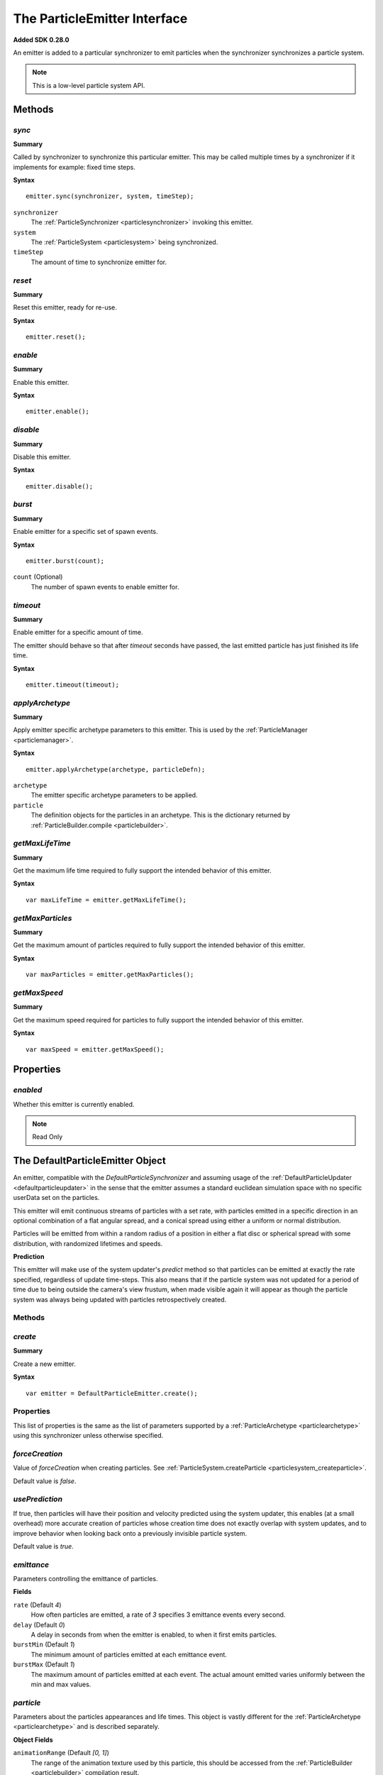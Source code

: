 .. index::
    single: ParticleEmitter

.. highlight:: javascript

.. _particleemitter:

=============================
The ParticleEmitter Interface
=============================

**Added SDK 0.28.0**

An emitter is added to a particular synchronizer to emit particles when the synchronizer synchronizes a particle system.

.. note::
    This is a low-level particle system API.

Methods
=======

.. index::
    pair: ParticleEmitter; sync

`sync`
------

**Summary**

Called by synchronizer to synchronize this particular emitter. This may be called multiple times by a synchronizer if it implements for example: fixed time steps.

**Syntax** ::

    emitter.sync(synchronizer, system, timeStep);

``synchronizer``
    The :ref:`ParticleSynchronizer <particlesynchronizer>` invoking this emitter.

``system``
    The :ref:`ParticleSystem <particlesystem>` being synchronized.

``timeStep``
    The amount of time to synchronize emitter for.

.. index::
    pair: ParticleEmitter; reset

`reset`
-------

**Summary**

Reset this emitter, ready for re-use.

**Syntax** ::

    emitter.reset();

.. index::
    pair: ParticleEmitter; enable

`enable`
--------

**Summary**

Enable this emitter.

**Syntax** ::

    emitter.enable();

.. index::
    pair: ParticleEmitter; disable

`disable`
---------

**Summary**

Disable this emitter.

**Syntax** ::

    emitter.disable();

.. index::
    pair: PartileEmitter; burst

`burst`
-------

**Summary**

Enable emitter for a specific set of spawn events.

**Syntax** ::

    emitter.burst(count);

``count`` (Optional)
    The number of spawn events to enable emitter for.

.. index::
    pair: ParticleEmitter; timeout

`timeout`
---------

**Summary**

Enable emitter for a specific amount of time.

The emitter should behave so that after `timeout` seconds have passed, the last emitted particle has just finished its life time.

**Syntax** ::

    emitter.timeout(timeout);

.. index::
    pair: ParticleEmitter; applyArchetype

`applyArchetype`
----------------

**Summary**

Apply emitter specific archetype parameters to this emitter. This is used by the :ref:`ParticleManager <particlemanager>`.

**Syntax** ::

    emitter.applyArchetype(archetype, particleDefn);

``archetype``
    The emitter specific archetype parameters to be applied.

``particle``
    The definition objects for the particles in an archetype. This is the dictionary returned by :ref:`ParticleBuilder.compile <particlebuilder>`.

.. index::
    pair: ParticleEmitter; getMaxLifeTime

`getMaxLifeTime`
----------------

**Summary**

Get the maximum life time required to fully support the intended behavior of this emitter.

**Syntax** ::

    var maxLifeTime = emitter.getMaxLifeTime();

.. index::
    pair: ParticleEmitter; getMaxParticles

`getMaxParticles`
-----------------

**Summary**

Get the maximum amount of particles required to fully support the intended behavior of this emitter.

**Syntax** ::

    var maxParticles = emitter.getMaxParticles();

.. index::
    pair: ParticleEmitter; getMaxSpeed

`getMaxSpeed`
-------------

**Summary**

Get the maximum speed required for particles to fully support the intended behavior of this emitter.

**Syntax** ::

    var maxSpeed = emitter.getMaxSpeed();

Properties
==========

.. index::
    pair: ParticleEmitter; enabled

`enabled`
---------

Whether this emitter is currently enabled.

.. note :: Read Only

.. index::
    single: DefaultParticleEmitter

.. _defaultparticleemitter:

The DefaultParticleEmitter Object
=================================

An emitter, compatible with the `DefaultParticleSynchronizer` and assuming usage of the :ref:`DefaultParticleUpdater <defaultparticleupdater>` in the sense that the emitter assumes a standard euclidean simulation space with no specific userData set on the particles.

This emitter will emit continuous streams of particles with a set rate, with particles emitted in a specific direction in an optional combination of a flat angular spread, and a conical spread using either a uniform or normal distribution.

Particles will be emitted from within a random radius of a position in either a flat disc or spherical spread with some distribution, with randomized lifetimes and speeds.

**Prediction**

This emitter will make use of the system updater's `predict` method so that particles can be emitted at exactly the rate specified, regardless of update time-steps. This also means that if the particle system was not updated for a period of time due to being outside the camera's view frustum, when made visible again it will appear as though the particle system was always being updated with particles retrospectively created.

Methods
-------

.. index::
    pair: DefaultParticleEmitter; create

`create`
--------

**Summary**

Create a new emitter.

**Syntax** ::

    var emitter = DefaultParticleEmitter.create();

.. _defaultparticleemitter_archetype:

Properties
----------

This list of properties is the same as the list of parameters supported by a :ref:`ParticleArchetype <particlearchetype>` using this synchronizer unless otherwise specified.

.. index::
    pair: DefaultParticleEmitter; forceCreation

`forceCreation`
---------------

Value of `forceCreation` when creating particles. See :ref:`ParticleSystem.createParticle <particlesystem_createparticle>`.

Default value is `false`.

.. index::
    pair: DefaultParticleEmitter; usePrediction

`usePrediction`
---------------

If true, then particles will have their position and velocity predicted using the system updater, this enables (at a small overhead) more accurate creation of particles whose creation time does not exactly overlap with system updates, and to improve behavior when looking back onto a previously invisible particle system.

Default value is `true`.

.. index::
    pair: DefaultParticleEmitter; emittance

`emittance`
-----------

Parameters controlling the emittance of particles.

**Fields**

``rate`` (Default `4`)
    How often particles are emitted, a rate of `3` specifies 3 emittance events every second.

``delay`` (Default `0`)
    A delay in seconds from when the emitter is enabled, to when it first emits particles.

``burstMin`` (Default `1`)
    The minimum amount of particles emitted at each emittance event.

``burstMax`` (Default `1`)
    The maximum amount of particles emitted at each event. The actual amount emitted varies uniformly between the min and max values.

.. index::
    pair: DefaultParticleEmitter; particle

`particle`
----------

Parameters about the particles appearances and life times. This object is vastly different for the :ref:`ParticleArchetype <particlearchetype>` and is described separately.

**Object Fields**

``animationRange`` (Default `[0, 1]`)
    The range of the animation texture used by this particle, this should be accessed from the :ref:`ParticleBuilder <particlebuilder>` compilation result.

``lifeTimeMin`` (Default `1`)
    The minimum life time of the emitted particles.

``lifeTimeMax`` (Default `1`)
    The maximum life time of the emitted particles. The actual life time varies uniformly between the min and max values.

``userData`` (Default `0`)
    The `userData` applied when creating particles from this emitter.

.. note :: This field should not contain randomized seed values, as these will be added automatically by the emitters.

**Archetype Fields**

``name``
    `not-optional`. The name of the particle to be emitted, must exist in the :ref:`ParticleArchetype <particlearchetype>`.

``useAnimationLifeTime`` (Default `true`)
    If true, then the particle animation's life time will be used as a basis of setting the `lifeTimeMin` and `lifeTimeMax` parameters of the emitter when using this emitter with the :ref:`ParticleManager <particlemanager>`.

``lifeTimeScaleMin`` (Default `1`)
    If `useAnimationLifeTime` is true, then this scale will be applied to the animations life time to compute the required value of `lifeTimeMin`.

``lifeTimeScaleMax`` (Default `1`)
    If `useAnimationLifeTime` is true, then this scale will be applied to the animations life time to compute the required value of `lifeTimeMax`.

``lifeTimeMin`` (Default `1`)
    The minimum life time of the emitted particles when `useAnimationLifeTime` is false.

``lifeTimeMax`` (Default `1`)
    The maximum life time of the emitted particles when `useAnimationLifeTime` is false.

``userData`` (Default `0`)
    The `userData` applied when creating particles from this emitter.

.. note :: This field should not contain randomized seed values, as these will be added automatically by the emitters.

.. index::
    pair: DefaultParticleEmitter; position

`position`
----------

Parameters about the spawn positions of particles in this emitter.

**Fields**

``position`` (Default `[0, 0, 0]`)
    The base position of particles emitted in the particle system.

``spherical`` (Default `false`)
    If true, then particle position will be selected from within a sphere.

    If false, then particle positions will be selected from within a disc.

``normal`` (Default `[0, 1, 0]`)
    The normal vector of the disc to select particle positions from when `spherical` is `false`.

``radiusMin`` (Default `0`)
    The minimum radius at which to select particle positions from.

``radiusMax`` (Default `0`)
    The maximum radius at which to select particle positions from.

``radiusDistribution`` (Default `"uniform"`)
    The distribution to use when selecting the radius to use when selecting particle positions.

    * `"uniform"`
        A uniform distribution.
    * `"normal"`
        A normal (Gaussian) distribution.

``radiusSigma`` (Default `0.25`)
    The `sigma` parameter of the normal distribution.

.. index::
    pair: DefaultParticleEmitter; velocity

`velocity`
----------

Parameters about the spawn velocities of particles in this emitter.

**Fields**

``theta`` (Default `0`)
    `theta` spherical coordinate for target particle directions in emitter. This is the spherical elevation, with `0` pointing along y-axis, and `Math.PI` pointing along the negative y-axis.

``phi`` (Default `0`)
    `phi` spherical coordinate for target particle directions in emitter. This is the clockwise spherical azimuth, with `0` pointing along the x-axis.

``speedMin`` (Default `1`)
    The minimum speed to emit particles with.

``speedMax`` (Default `1`)
    The maximum speed to emit particles with. The actual speed will vary uniformly between the min and max values.

``flatSpread`` (Default `0`)
    The flat spread angle about the target direction to emit particles in. `Math.PI` radians would specify the flat spread is a full circle.

``flatSpreadAngle`` (Default `0`)
    The angle of the flat spread about the target direction, varying this parameter rotates the entire spread about the target direction (Example; if target direction is in direction of x-axis, then varying this parameter would allow selection of a horizontal or vertically orientated flat spread).

``flatSpreadDistribution`` (Default `"uniform"`)
    The distribution to use when selecting angles into the flat spread.

    * `"uniform"`
        A uniform distribution.
    * `"normal"`
        A normal (Gaussian) distribution.

``flatSpreadSigma`` (Default `0.25`)
    The `sigma` parameter of the normal distribution.

``conicalSpread`` (Default `0`)
    The conical spread angle about the target direction to emit particles in. `Math.PI` radians would specify the conical spread is a full sphere.

``conicalSpreadDistribution`` (Default `"uniform"`)
    The distribution to use when selecting angles into the conical spread.

    * `"uniform"`
        A uniform distribution.
    * `"normal"`
        A normal (Gaussian) distribution.

``conicalSpreadSigma`` (Default `0.25`)
    The `sigma` parameter of the normal distribution.


